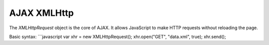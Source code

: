 AJAX XMLHttp
============

The `XMLHttpRequest` object is the core of AJAX. It allows JavaScript to make HTTP requests without reloading the page.

Basic syntax:
```javascript
var xhr = new XMLHttpRequest();
xhr.open("GET", "data.xml", true);
xhr.send();
